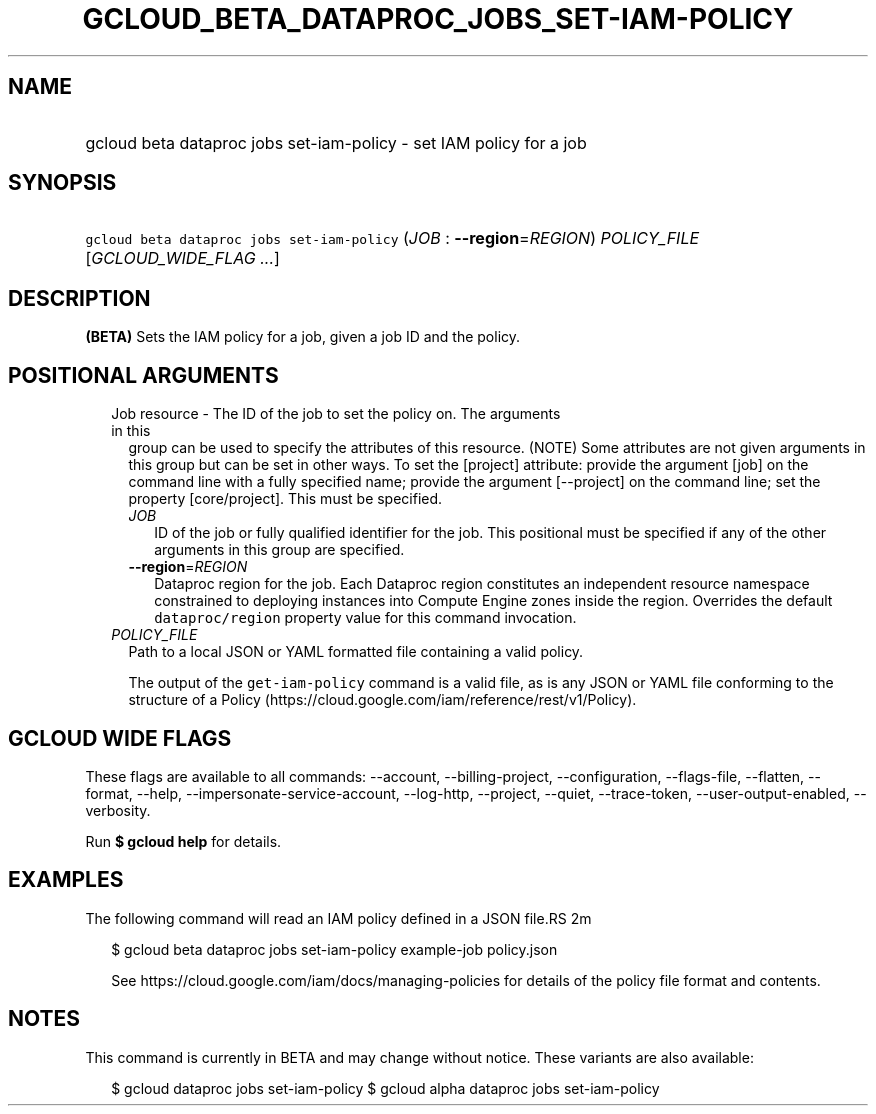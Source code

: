 
.TH "GCLOUD_BETA_DATAPROC_JOBS_SET\-IAM\-POLICY" 1



.SH "NAME"
.HP
gcloud beta dataproc jobs set\-iam\-policy \- set IAM policy for a job



.SH "SYNOPSIS"
.HP
\f5gcloud beta dataproc jobs set\-iam\-policy\fR (\fIJOB\fR\ :\ \fB\-\-region\fR=\fIREGION\fR) \fIPOLICY_FILE\fR [\fIGCLOUD_WIDE_FLAG\ ...\fR]



.SH "DESCRIPTION"

\fB(BETA)\fR Sets the IAM policy for a job, given a job ID and the policy.



.SH "POSITIONAL ARGUMENTS"

.RS 2m
.TP 2m

Job resource \- The ID of the job to set the policy on. The arguments in this
group can be used to specify the attributes of this resource. (NOTE) Some
attributes are not given arguments in this group but can be set in other ways.
To set the [project] attribute: provide the argument [job] on the command line
with a fully specified name; provide the argument [\-\-project] on the command
line; set the property [core/project]. This must be specified.

.RS 2m
.TP 2m
\fIJOB\fR
ID of the job or fully qualified identifier for the job. This positional must be
specified if any of the other arguments in this group are specified.

.TP 2m
\fB\-\-region\fR=\fIREGION\fR
Dataproc region for the job. Each Dataproc region constitutes an independent
resource namespace constrained to deploying instances into Compute Engine zones
inside the region. Overrides the default \f5dataproc/region\fR property value
for this command invocation.

.RE
.sp
.TP 2m
\fIPOLICY_FILE\fR
Path to a local JSON or YAML formatted file containing a valid policy.

The output of the \f5get\-iam\-policy\fR command is a valid file, as is any JSON
or YAML file conforming to the structure of a Policy
(https://cloud.google.com/iam/reference/rest/v1/Policy).


.RE
.sp

.SH "GCLOUD WIDE FLAGS"

These flags are available to all commands: \-\-account, \-\-billing\-project,
\-\-configuration, \-\-flags\-file, \-\-flatten, \-\-format, \-\-help,
\-\-impersonate\-service\-account, \-\-log\-http, \-\-project, \-\-quiet,
\-\-trace\-token, \-\-user\-output\-enabled, \-\-verbosity.

Run \fB$ gcloud help\fR for details.



.SH "EXAMPLES"

The following command will read an IAM policy defined in a JSON file.RS 2m
'policy.json' and set it for a job with identifier 'example\-job'

.RE

.RS 2m
$ gcloud beta dataproc jobs set\-iam\-policy example\-job policy.json
.RE


.RS 2m
See https://cloud.google.com/iam/docs/managing\-policies for details
of the policy file format and contents.
.RE



.SH "NOTES"

This command is currently in BETA and may change without notice. These variants
are also available:

.RS 2m
$ gcloud dataproc jobs set\-iam\-policy
$ gcloud alpha dataproc jobs set\-iam\-policy
.RE

